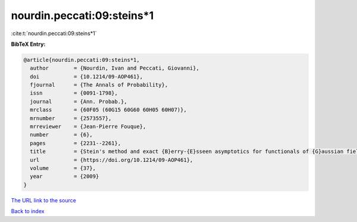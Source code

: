 nourdin.peccati:09:steins*1
===========================

:cite:t:`nourdin.peccati:09:steins*1`

**BibTeX Entry:**

.. code-block:: bibtex

   @article{nourdin.peccati:09:steins*1,
     author        = {Nourdin, Ivan and Peccati, Giovanni},
     doi           = {10.1214/09-AOP461},
     fjournal      = {The Annals of Probability},
     issn          = {0091-1798},
     journal       = {Ann. Probab.},
     mrclass       = {60F05 (60G15 60G60 60H05 60H07)},
     mrnumber      = {2573557},
     mrreviewer    = {Jean-Pierre Fouque},
     number        = {6},
     pages         = {2231--2261},
     title         = {Stein's method and exact {B}erry-{E}sseen asymptotics for functionals of {G}aussian fields},
     url           = {https://doi.org/10.1214/09-AOP461},
     volume        = {37},
     year          = {2009}
   }
`The URL link to the source <https://doi.org/10.1214/09-AOP461>`_


`Back to index <../By-Cite-Keys.html>`_
